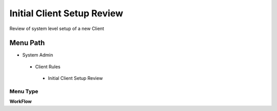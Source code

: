 
.. _functional-guide/menu/initialclientsetupreview:

===========================
Initial Client Setup Review
===========================

Review of system level setup of a new  Client

Menu Path
=========


* System Admin

 * Client Rules

  * Initial Client Setup Review

Menu Type
---------
\ **WorkFlow**\ 

